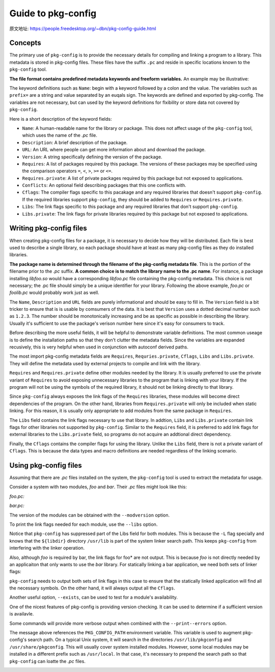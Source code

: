 Guide to pkg-config
===================

原文地址: https://people.freedesktop.org/~dbn/pkg-config-guide.html

Concepts
---------

The primary use of ``pkg-config`` is to provide the necessary details for compiling and linking a program to a library.
This metadata is stored in pkg-config files.
These files have the suffix ``.pc`` and reside in specific locations known to the ``pkg-config`` tool. 

**The file format contains predefined metadata keywords and freeform variables.** 
An example may be illustrative:

.. code-block:: sh
    :emphasize-lines: 1, 2, 3, 4, 6, 7, 8, 9, 10

    prefix=/usr/local
    exec_prefix=${prefix}
    includedir=${prefix}/include
    libdir=${exec_prefix}/lib

    Name: foo
    Description: The foo library
    Version: 1.0.0
    Cflags: -I${includedir}/foo
    Libs: -L${libdir} -lfoo

The keyword definitions such as ``Name``: begin with a keyword followed by a colon and the value.
The variables such as ``prefix=`` are a string and value separated by an euqals sign.
The keywords are defined and exported by pkg-config.
The variables are not necessary, but can used by the keyword definitions for flxibility or store data not covered by ``pkg-config``\ .

Here is a short description of the keyword fields:

* ``Name``: A human-readable name for the library or package.
  This does not affect usage of the ``pkg-config`` tool, which uses the name of the *.pc* file.
* ``Description``: A brief description of the package.
* ``URL``: An URL where people can get more information about and download the package.
* ``Version``: A string specifically defining the version of the package.
* ``Requires``: A list of packages required by this package.
  The versions of these packages may be specified using the comparison operators ``=``, ``<``, ``>``, ``>=`` or ``<=``.
* ``Requires.private``: A list of private packages required by this package but not exposed to applications.
* ``Conflicts``: An optional field describing packages that this one conflicts with.
* ``Cflags``: The compiler flags specific to this pacakage and any required libraries that doesn't support ``pkg-config``\ . 
  If the required libraries support ``pkg-config``\ , they should be added to ``Requires`` or ``Requires.private``.
* ``Libs``: The link flags specific to this package and any required libraries that don't support ``pkg-config``\ .
* ``Libs.private``: The link flags for private libraries required by this package but not exposed to applications.


Writing pkg-config files
-------------------------

When creating pkg-config files for a package, it is necessary to decide how they will be distributed.
Each file is best used to describe a single library, so each package should have at least as many pkg-config files as they do installed libraries.

**The package name is determined through the filename of the pkg-config metadata file**.
This is the portion of the filename prior to the *.pc* suffix.
**A common choice is to match the library name to the .pc name**.
For instance, a package installing *libfoo.so* would have a corresponding *libfoo.pc* file containing the pkg-config metadata.
This choice is not necessary; the .pc file should simply be a unique identifier for your library.
Following the above example, *foo.pc* or *foolib.pc* would probably work just as well.

The ``Name``, ``Description`` and ``URL`` fields are purely informational and should be easy to fill in.
The ``Version`` field is a bit tricker to ensure that is is usable by comsumers of the data.
It is best that ``Version`` uses a dotted decimal number such as ``1.2.3``.
The number should be monotonically increasing and be as specific as possible in describing the library.
Usually it's sufficient to use the package's verison number here since it's easy for consumers to track.

Before describing the more useful fields, it will be helpful to demonstrate variable definitions.
The most common useage is to define the installation paths so that they don't clutter the metadata fields.
Since the variables are expanded recusively, this is very helpful when used in conjunction with autoconf derived paths.

.. code-block:: sh
    :emphasize-lines: 1, 2, 4
    
    prefix=/usr/local
    includedir=${prefix}/include

    Cflags: -I${includedir}/foo

The most import pkg-config metadata fields are ``Requires``, ``Requries.private``, ``Cflags``, ``Libs`` and ``Libs.private``.
They will define the metadata used by external projects to compile and link with the library.

``Requires`` and ``Requires.private`` define other modules needed by the library.
It is usually preferred to use the private variant of ``Requires`` to avoid exposing unnecessary libraries to the program that is linking with your library.
If the program will not be using the symbols of the required library, it should not be linking directly to that library.

Since ``pkg-config`` always exposes the link flags of the ``Requires`` libraries, these modules will become direct dependencies of the program.
On the other hand, libraries from ``Requires.private`` will only be included when static linking.
For this reason, it is usually only appropriate to add modules from the same package in ``Requires``.

The ``Libs`` field contains the link flags necessary to use that library.
In addtion, ``Libs`` and ``Libs.private`` contain link flags for other libraries not supported by ``pkg-config``.
Similar to the ``Requires`` field, it is preferred to add link flags for external libraries to the ``Libs.private`` field,
so programs do not acquire an addtional direct dependency. 

Finally, the ``Cflags`` contains the compiler flags for using the library.
Unlike the ``Libs`` field, there is not a private variant of ``Cflags``.
This is because the data types and macro definitions are needed regardless of the linking scenario.

Using pkg-config files
-----------------------

Assuming that there are *.pc* files installed on the system, the ``pkg-config`` tool is used to extract the metadata for usage. 

Consider a system with two modules, *foo* and *bar*.
Their *.pc* files might look like this:

*foo.pc:*

.. code-block:: sh
    :emphasize-lines: 1, 2, 3, 4, 6, 7, 8, 9, 10

    prefix=/usr
    exec_prefix=${prefix}
    includedir=${prefix}/include
    libdir=${prefix}/lib

    Name: foo
    Description: The foo library
    Version: 1.0.0
    Cflags: -I${includedir}/foo
    Libs: -L${libdir} -lfoo


*bar.pc:*

.. code-block:: sh
    :emphasize-lines: 1, 2, 3, 4, 6, 7, 8, 9, 10, 11

    prefix=/usr
    exec_prefix=${prefix}
    includefir=${prefix}/include
    libdir=${prefix}/lib

    Name: bar
    Description: The bar library
    Version: 2.1.2
    Requires.private: foo >= 0.7
    Cflags: -I${includedir}
    Libs: -L${libdir} -lbar
  
The version of the modules can be obtained with the ``--modversion`` option.

.. code-block:: sh
  :emphasize-lines: 1, 3

  $ pkg-config --modversion foo
  1.0.0
  $ pkg-config --modversion bar
  2.1.2

To print the link flags needed for each module, use the ``--libs`` option.

.. code-block:: sh
  :emphasize-lines: 1, 3
    
  $ pkg-config --libs foo
  -lfoo
  $ pkg-config --libs bar
  -lbar

Notice that ``pkg-config`` has suppressed part of the Libs field for both modules.
This is because the ``-L`` flag specially and knows that the ``${libdir}`` directory ``/usr/lib`` is part of the system linker search path.
This keeps ``pkg-config`` from interfering with the linker operation.

Also, although *foo* is required by bar, the link flags for  foo* are not output.
This is because *foo* is not directly needed by an applicaiton that only wants to use the *bar* library.
For statically linking a bar application, we need both sets of linker flags:

.. code-block:: sh
  :emphasize-lines: 1

  $ pkg-config --libs --static bar
  -lbar -lfoo

``pkg-config`` needs to output both sets of link flags in this case to ensure that the statically linked application will find all the necessary symbols.
On the other hand, it will always output all the ``Cflags``.

.. code-block:: sh
    :emphasize-lines: 1, 3

    $ pkg-config --cflags bar
    -I/usr/include/foo
    $ pkg-config --cflags --static bar
    -I/usr/include/foo

Another useful option, ``--exists``, can be used to test for a module's availability.

.. code-block:: sh
    :emphasize-lines: 1, 2

    $ pkg-config --exists foo
    $ echo $?
    $ 0


One of the nicest features of pkg-config is providing version checking.
It can be used to determine if a sufficient version is availavle.

.. code-block:: sh
    :emphasize-lines: 1

    # 使用pkg-config检查库的版本信息时, 语法格式为: pkg-config --libs "package-name >= 1.2.3"
    $ pkg-config --libs "bar >= 2.7"
    Requested 'bar >= 2.7' but version of bar is 2.1.2

Some commands will provide more verbose output when combined with the ``--print--errors`` option.


.. code-block:: sh
    :emphasize-lines: 1

    $ pkg-config --exists --print-errors xxxx

.. image:: images/1.png


The message above references the ``PKG_CONFIG_PATH`` environment variable.
This variable is used to augment pkg-config's search path.
On a typical Unix system, it will search in the directories ``/usr/lib/pkgconfig`` and ``/usr/share/pkgconfig``.
This will usually cover system installed modules.
However, some local modules may be installed in a different prefix such as ``/usr/local``.
In that case, it's necessary to prepend the search path so that ``pkg-config`` can loatte the *.pc* files.

.. code-block:: sh
    :emphasize-lines: 1

    $ pkg-config --modversion hello

.. image:: images/2.png

